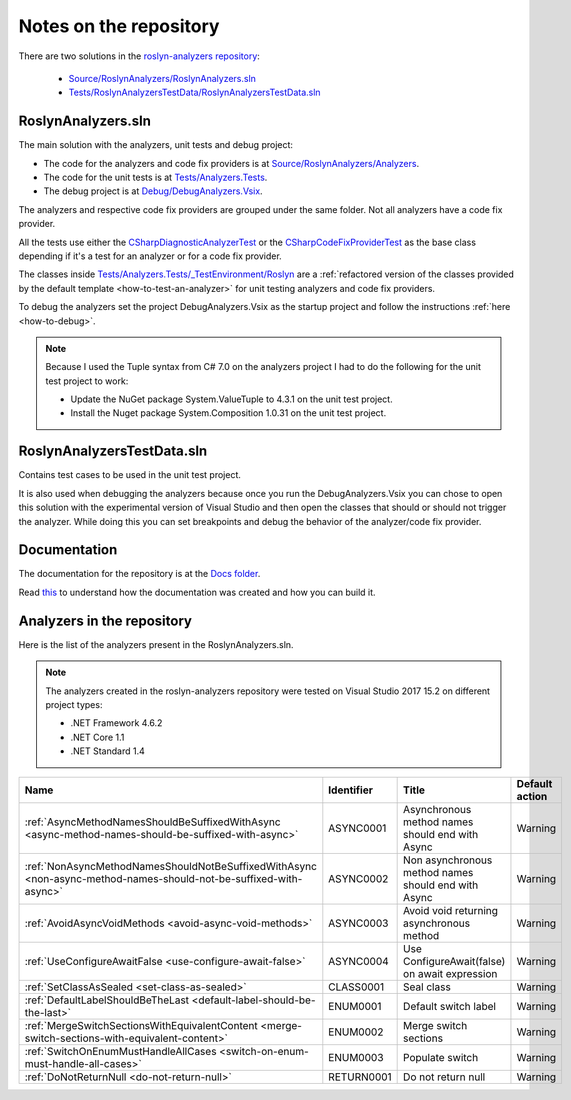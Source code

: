 .. _repository:

Notes on the repository
=======================

There are two solutions in the `roslyn-analyzers repository <https://github.com/edumserrano/roslyn-analyzers>`_:
  
  * `Source/RoslynAnalyzers/RoslynAnalyzers.sln <https://github.com/edumserrano/roslyn-analyzers/tree/master/Source/RoslynAnalyzers>`_
  * `Tests/RoslynAnalyzersTestData/RoslynAnalyzersTestData.sln <https://github.com/edumserrano/roslyn-analyzers/tree/master/Tests/RoslynAnalyzersTestData>`_


RoslynAnalyzers.sln
-------------------

The main solution with the analyzers, unit tests and debug project:

* The code for the analyzers and code fix providers is at `Source/RoslynAnalyzers/Analyzers <https://github.com/edumserrano/roslyn-analyzers/tree/master/Source/RoslynAnalyzers/Analyzers>`_.
* The code for the unit tests is at `Tests/Analyzers.Tests <https://github.com/edumserrano/roslyn-analyzers/tree/master/Tests/Analyzers.Tests>`_.
* The debug project is at `Debug/DebugAnalyzers.Vsix <https://github.com/edumserrano/roslyn-analyzers/tree/master/Debug/DebugAnalyzers.Vsix>`_.

The analyzers and respective code fix providers are grouped under the same folder. Not all analyzers have a code fix provider.

All the tests use either the `CSharpDiagnosticAnalyzerTest <https://github.com/edumserrano/roslyn-analyzers/blob/master/Tests/Analyzers.Tests/_TestEnvironment/Base/CSharpDiagnosticAnalyzerTest.cs>`_ or the `CSharpCodeFixProviderTest <https://github.com/edumserrano/roslyn-analyzers/blob/master/Tests/Analyzers.Tests/_TestEnvironment/Base/CSharpCodeFixProviderTest.cs>`_ as the base class depending if it's a test for an analyzer or for a code fix provider.

The classes inside `Tests/Analyzers.Tests/_TestEnvironment/Roslyn <https://github.com/edumserrano/roslyn-analyzers/tree/master/Tests/Analyzers.Tests/_TestEnvironment/Roslyn>`_ are a :ref:`refactored version of the classes provided by the default template <how-to-test-an-analyzer>` for unit testing analyzers and code fix providers. 

To debug the analyzers set the project DebugAnalyzers.Vsix as the startup project and follow the instructions :ref:`here <how-to-debug>`.

.. note:: Because I used the Tuple syntax from C# 7.0 on the analyzers project I had to do the following for the unit test project to work:

   * Update the NuGet package System.ValueTuple to 4.3.1 on the unit test project.
   * Install the Nuget package System.Composition 1.0.31 on the unit test project.

RoslynAnalyzersTestData.sln
---------------------------

Contains test cases to be used in the unit test project. 

It is also used when debugging the analyzers because once you run the DebugAnalyzers.Vsix you can chose to open this solution with the experimental version of Visual Studio and then open the classes that should or should not trigger the analyzer. While doing this you can set breakpoints and debug the behavior of the analyzer/code fix provider.


Documentation
-------------

The documentation for the repository is at the `Docs folder <https://github.com/edumserrano/roslyn-analyzers/tree/master/Docs>`_. 

Read `this <https://docs.readthedocs.io/en/latest/getting_started.html#in-restructuredtext>`_ to understand how the documentation was created and how you can build it.

Analyzers in the repository
---------------------------

Here is the list of the analyzers present in the RoslynAnalyzers.sln.

.. note:: The analyzers created in the roslyn-analyzers repository were tested on Visual Studio 2017 15.2 on different project types:

   * .NET Framework 4.6.2
   * .NET Core 1.1
   * .NET Standard 1.4

=================================================================================================================  ============  =======================================================  =================
Name                                                                                                               Identifier    Title                                                    Default action     
=================================================================================================================  ============  =======================================================  =================
:ref:`AsyncMethodNamesShouldBeSuffixedWithAsync <async-method-names-should-be-suffixed-with-async>`                ASYNC0001     Asynchronous method names should end with Async          Warning            
:ref:`NonAsyncMethodNamesShouldNotBeSuffixedWithAsync <non-async-method-names-should-not-be-suffixed-with-async>`  ASYNC0002     Non asynchronous method names should end with Async      Warning            
:ref:`AvoidAsyncVoidMethods <avoid-async-void-methods>`                                                            ASYNC0003     Avoid void returning asynchronous method                 Warning            
:ref:`UseConfigureAwaitFalse <use-configure-await-false>`                                                          ASYNC0004     Use ConfigureAwait(false) on await expression            Warning            
:ref:`SetClassAsSealed <set-class-as-sealed>`                                                                      CLASS0001     Seal class                                               Warning            
:ref:`DefaultLabelShouldBeTheLast <default-label-should-be-the-last>`                                              ENUM0001      Default switch label                                     Warning            
:ref:`MergeSwitchSectionsWithEquivalentContent <merge-switch-sections-with-equivalent-content>`                    ENUM0002      Merge switch sections                                    Warning            
:ref:`SwitchOnEnumMustHandleAllCases <switch-on-enum-must-handle-all-cases>`                                       ENUM0003      Populate switch                                          Warning
:ref:`DoNotReturnNull <do-not-return-null>`                                                                        RETURN0001    Do not return null                                       Warning                   
=================================================================================================================  ============  =======================================================  =================